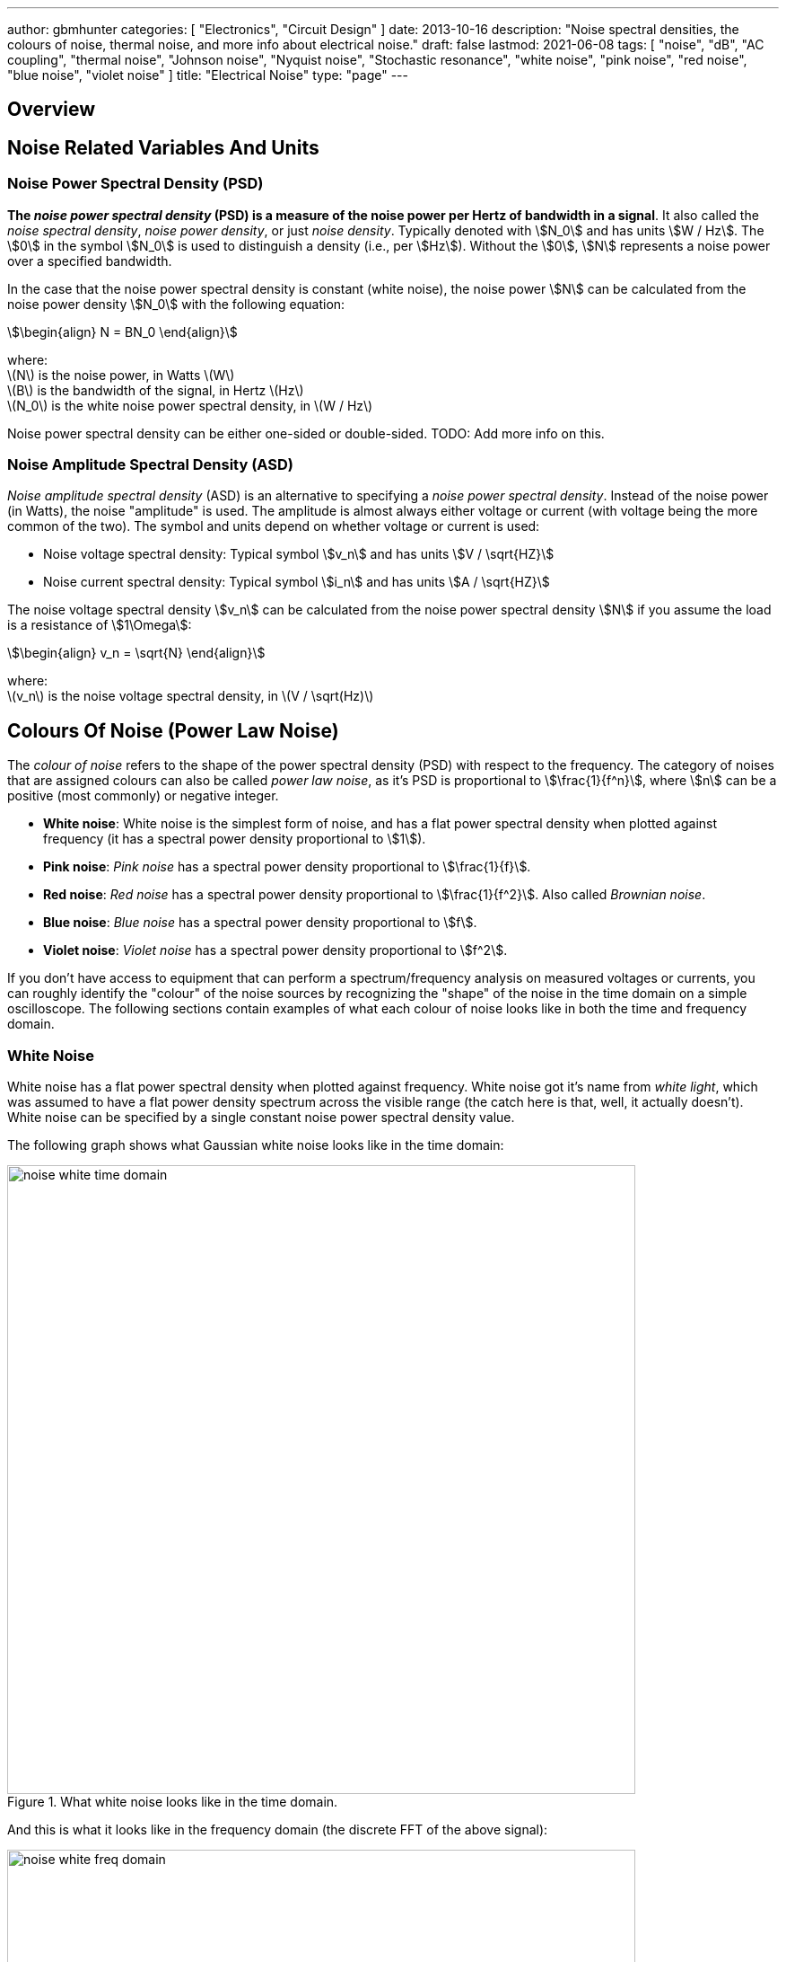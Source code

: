 ---
author: gbmhunter
categories: [ "Electronics", "Circuit Design" ]
date: 2013-10-16
description: "Noise spectral densities, the colours of noise, thermal noise, and more info about electrical noise."
draft: false
lastmod: 2021-06-08
tags: [ "noise", "dB", "AC coupling", "thermal noise", "Johnson noise", "Nyquist noise", "Stochastic resonance", "white noise", "pink noise", "red noise", "blue noise", "violet noise" ]
title: "Electrical Noise"
type: "page"
---

## Overview

## Noise Related Variables And Units 

### Noise Power Spectral Density (PSD)

**The _noise power spectral density_ (PSD) is a measure of the noise power per Hertz of bandwidth in a signal**. It also called the _noise spectral density_, _noise power density_, or just _noise density_. Typically denoted with stem:[N_0] and has units stem:[W / Hz]. The stem:[0] in the symbol stem:[N_0] is used to distinguish a density (i.e., per stem:[Hz]). Without the stem:[0], stem:[N] represents a noise power over a specified bandwidth.

In the case that the noise power spectral density is constant (white noise), the noise power stem:[N] can be calculated from the noise power density stem:[N_0] with the following equation:

[stem]
++++
\begin{align}
N = BN_0
\end{align}
++++

[.text-center]
where: +
\(N\) is the noise power, in Watts \(W\) +
\(B\) is the bandwidth of the signal, in Hertz \(Hz\) +
\(N_0\) is the white noise power spectral density, in \(W / Hz\)

Noise power spectral density can be either one-sided or double-sided. TODO: Add more info on this.

### Noise Amplitude Spectral Density (ASD)

_Noise amplitude spectral density_ (ASD) is an alternative to specifying a _noise power spectral density_. Instead of the noise power (in Watts), the noise "amplitude" is used. The amplitude is almost always either voltage or current (with voltage being the more common of the two). The symbol and units depend on whether voltage or current is used:

- Noise voltage spectral density: Typical symbol stem:[v_n] and has units stem:[V / \sqrt{HZ}]
- Noise current spectral density: Typical symbol stem:[i_n] and has units stem:[A / \sqrt{HZ}]

The noise voltage spectral density stem:[v_n] can be calculated from the noise power spectral density stem:[N] if you assume the load is a resistance of stem:[1\Omega]:

[stem]
++++
\begin{align}
v_n = \sqrt{N}
\end{align}
++++

[.text-center]
where: +
\(v_n\) is the noise voltage spectral density, in \(V / \sqrt(Hz)\)

## Colours Of Noise (Power Law Noise)

The _colour of noise_ refers to the shape of the power spectral density (PSD) with respect to the frequency. The category of noises that are assigned colours can also be called _power law noise_, as it's PSD is proportional to stem:[\frac{1}{f^n}], where stem:[n] can be a positive (most commonly) or negative integer.

* **White noise**: White noise is the simplest form of noise, and has a flat power spectral density when plotted against frequency (it has a spectral power density proportional to stem:[1]). 
* **Pink noise**: _Pink noise_ has a spectral power density proportional to stem:[\frac{1}{f}].
* **Red noise**: _Red noise_ has a spectral power density proportional to stem:[\frac{1}{f^2}]. Also called _Brownian noise_.
* **Blue noise**: _Blue noise_ has a spectral power density proportional to stem:[f].
* **Violet noise**: _Violet noise_ has a spectral power density proportional to stem:[f^2].

If you don't have access to equipment that can perform a spectrum/frequency analysis on measured voltages or currents, you can roughly identify the "colour" of the noise sources by recognizing the "shape" of the noise in the time domain on a simple oscilloscope. The following sections contain examples of what each colour of noise looks like in both the time and frequency domain.

### White Noise

White noise has a flat power spectral density when plotted against frequency. White noise got it's name from _white light_, which was assumed to have a flat power density spectrum across the visible range (the catch here is that, well, it actually doesn't). White noise can be specified by a single constant noise power spectral density value.

The following graph shows what Gaussian white noise looks like in the time domain:

.What white noise looks like in the time domain.
image::noise-white-time-domain.png[width=700]

And this is what it looks like in the frequency domain (the discrete FFT of the above signal):

.What white noise looks like in the frequency domain.
image::noise-white-freq-domain.png[width=700]

Although it commonly is modelled as such, white noise does not have to be _Gaussian_. Gaussian noise means the probability density function has a Gaussian distribution. However other forms of white noise exist, for example, Poisson white noise.

Examples of white noise include:

* Thermal (Johnson-Nyquist) noise

_Stochastic resonance_ is the clever technique of adding white noise to a signal which is usually too weak to be detected by the measurement device. The frequencies in the white noise which are also present in the signal will resonate with each other, amplifying the original signal but not amplifying the rest of the white noise. The system has to have a non-linear response for this to work<<wikipedia-stochastic-resonance>>.

### Pink Noise

Also called stem:[\frac{1}{f}] noise. The PSD decreases at stem:[3dB] per octave.

The following graph shows what pink noise looks like in the time domain:

.What pink noise looks like in the time domain.
image::noise-pink-time-domain.png[width=700px]

And this is what it looks like in the frequency domain (the discrete FFT of the above signal):

.What pink noise looks like in the frequency domain.
image::noise-pink-freq-domain.png[width=700px]

Examples and uses of pink noise:

* Interestingly, the frequency fluctuations of music have a stem:[\frac{1}{f}] spectral density. The reasoning behind this is that music generated by white‐noise sources sounded too random, while those generated by 1/f2 noise sounded too correlated<<voss-1-f-noise-in-music>>. The "loudness" of music and speech also has a stem:[\frac{1}{f}] PSD.
* The audio of steady rain fall or rustling leaves has a stem:[\frac{1}{f}] PSD.

The following difference equation can create pink noise[^procaccia-schuster-universal-1-f-noise]:

[stem]
++++
\begin{align}
x_t = (x_{t-1} + x_{t-1}^2)\ mod\ 1
\end{align}
++++

### Red (Brownian) Noise

Also called _Brownian_ or stem:[\frac{1}{f^2}] noise. The PSD decreases at stem:[6dB] per octave.

The following graph shows what red noise looks like in the time domain:

.What red noise looks like in the time domain.
image::noise-red-time-domain.png[width=700px]

And this is what it looks like in the frequency domain (the discrete FFT of the above signal):

.What red noise looks like in the frequency domain.
image::noise-red-freq-domain.png[width=700px]

### Blue Noise

Also called _Azure_ or stem:[f] noise. It has a PSD proportional to frequency. As the frequency goes up, the noise power goes up also. The PSD increases at stem:[3dB] per octave.

The following graph shows what blue noise looks like in the time domain:

.What blue noise looks like in the time domain.
image::noise-blue-time-domain.png[width=700px

And this is what it looks like in the frequency domain (the discrete FFT of the above signal):

.What blue noise looks like in the frequency domain.
image::noise-blue-freq-domain.png[width=700px]

In the audio spectrum, blue noise sounds like a horrible high-pitched hiss.

Examples/uses of blue noise include:

* Cherenkov radiation: A really interesting phenomenon which involves particles travelling faster than the speed of light (in a medium)!
* Audio dithering: Blue noise can be added to audio tracks or imagery (a.k.a. spatial dithering of digital halftoning) to randomize the error in quantizing the digital signal<<georgiev-fajardo-blue-noise-dithered-sampling>>.

## Non-Frequency Noise

### Pops

### Snaps

### Crackles

## So Where Does Electrical Noise Come From?

### Thermal (Johnson-Nyquist) Noise

**Thermal noise is generated in any resistor by the random movement of charge carriers (e.g. electrons in a typical circuit) due to them having thermal energy**. It is also called _Johnson_, _Nyquist_ or _Johnson-Nyquist_ noise. Thermal noise is unavoidable at any temperature except absolute zero (good luck with that).

The noise power spectral density of thermal noise is found with the following equation:

[stem]
++++
\begin{align}
N_0 = 4 k_B T R 
\end{align}
++++

[.text-center]
where: +
\(N_0\) is the one-sided noise power spectral density, in Watts per Hertz \(WHz^{-1}\) +
\(k_B\) is Boltzmann's constant, in Joules per Kelvin \(JK^{-1}\) (\(1.380649\times10^{-23} JK^{-1}\)) +
\(T\) is the temperature of the resistor, in Kelvin \(K\) +
\(R\) is the resistance of the resistor, in Ohms \(\Omega\)

For example, a stem:[10k\Omega] resistor at stem:[25^{\circ}C] has a noise power spectral density stem:[N_0] of:

[stem]
++++
\begin{align}
N_0 &= 4 k_B T R \nonumber \\
    &= 4 \cdot 1.380649\times10^{-23} JK^{-1} \cdot 298.15K \cdot 10k\Omega \nonumber \\
    &= 1.647\times 10^{-16} W Hz^{-1} \nonumber
\end{align}
++++

Converting this to a noise voltage spectral density stem:[v_n]:

[stem]
++++
\begin{align}
v_n &= \sqrt{N_0} \nonumber \\
    &= \sqrt{1.647\times 10^{-16} W Hz^{-1}} \nonumber \\
    &= 12.83 nV Hz^{-0.5}
\end{align}
++++

If our system had a bandwidth stem:[B] of stem:[10kHz], then the RMS noise voltage would be:

[stem]
++++
\begin{align}
v_{rms} &= v_n \cdot \sqrt{B} \nonumber \\
        &= 12.83 nV / \sqrt{Hz} \cdot \sqrt{10kHz} \nonumber \\
        &= 1.28uV \nonumber
\end{align}
++++

## Measuring Noise

Use the oscilloscope trigger for viewing the noise caused by specific aggressor events. Use the oscilloscope's infinite persistence measurement to measure total noise. It is good practice to measure of a time span of many minutes with the device operating in as many of it's different states as possible.

With the oscilloscope in averaging mode and it set up to trigger of a specific event, you can view the amount of noise due to that event. Any noise asynchronous to the event will be removed through repeated averaging.

## RMS, dB, dBm, SD, Huh?

Noise measurements come in many different units. It can become very confusing when trying to compare different units or convert between them.

AC coupled waveforms become a little simpler...

> For a waveform that has no DC component, the RMS value is the same as the standard deviation.

Typically, when doing noise measurements with an oscilloscope, AC coupling is turned on, which removes the DC component. This means that the standard deviation and the RMS measurements are equal.

Uncorrelated noise sources add in a root-sum-of-squares manner.

[stem]
++++
\begin{align}
e_{total} = \sqrt{e_{1}^2 + e_{2}^2}
\end{align}
++++

This comes from the equation:

[stem]
++++
\begin{align}
x_{rms}^2 = \bar{x}^2 + \sigma_{x}^2
\end{align}
++++

[.text-center]
where: +
\( x_{rms} \) is the RMS value of waveform x +
\( \bar{x} \) is the average (mean) of waveform x +
\( \sigma_{x} \) is the standard deviation of waveform x

As you can see, if the average of the waveform is 0 (as in the case when the waveform is AC coupled), the RMS value is the same as the standard deviation.

## Creating Noise In Software

### Power Law Noise

The following Python code is flexible enough to generate power law noise stem:[\frac{1}{f^n}] of any power stem:[n]. The code is from link:https://github.com/felixpatzelt/colorednoise/blob/master/colorednoise.py[colorednoise.py], which uses an algorithm published by J. Timmer and M. Konig called _On Generating Power Law Noise_<<timmer-konig-generating-power-law-noise>>. Depends on the popular Numpy library. This function was used to create the power law noise example signals on this page.

You can also pass in negative exponents stem:[-1], stem:[-2] to generate blue noise and purple noise.

```python
from numpy import sqrt, newaxis
from numpy.fft import irfft, rfftfreq
from numpy.random import normal
from numpy import sum as npsum

def powerlaw_psd_gaussian(exponent, size, fmin=0):
    """
    Taken from https://github.com/felixpatzelt/colorednoise/blob/master/colorednoise.py
    Gaussian (1/f)**beta noise.
    Based on the algorithm in:
    Timmer, J. and Koenig, M.:
    On generating power law noise.
    Astron. Astrophys. 300, 707-710 (1995)
    Normalised to unit variance
    Parameters:
    -----------
    exponent : float
        The power-spectrum of the generated noise is proportional to
        S(f) = (1 / f)**beta
        flicker / pink noise:   exponent beta = 1
        brown noise:            exponent beta = 2
        Furthermore, the autocorrelation decays proportional to lag**-gamma
        with gamma = 1 - beta for 0 < beta < 1.
        There may be finite-size issues for beta close to one.
    shape : int or iterable
        The output has the given shape, and the desired power spectrum in
        the last coordinate. That is, the last dimension is taken as time,
        and all other components are independent.
    fmin : float, optional
        Low-frequency cutoff.
        Default: 0 corresponds to original paper. It is not actually
        zero, but 1/samples.
    Returns
    -------
    out : array
        The samples.
    Examples:
    ---------
    # generate 1/f noise == pink noise == flicker noise
    >>> import colorednoise as cn
    >>> y = cn.powerlaw_psd_gaussian(1, 5)
    """
    
    # Make sure size is a list so we can iterate it and assign to it.
    try:
        size = list(size)
    except TypeError:
        size = [size]
    
    # The number of samples in each time series
    samples = size[-1]
    
    # Calculate Frequencies (we assume a sample rate of one)
    # Use fft functions for real output (-> hermitian spectrum)
    f = rfftfreq(samples)
    
    # Build scaling factors for all frequencies
    s_scale = f
    fmin = max(fmin, 1./samples) # Low frequency cutoff
    ix   = npsum(s_scale < fmin)   # Index of the cutoff
    if ix and ix < len(s_scale):
        s_scale[:ix] = s_scale[ix]
    s_scale = s_scale**(-exponent/2.)
    
    # Calculate theoretical output standard deviation from scaling
    w      = s_scale[1:].copy()
    w[-1] *= (1 + (samples % 2)) / 2. # correct f = +-0.5
    sigma = 2 * sqrt(npsum(w**2)) / samples
    
    # Adjust size to generate one Fourier component per frequency
    size[-1] = len(f)

    # Add empty dimension(s) to broadcast s_scale along last
    # dimension of generated random power + phase (below)
    dims_to_add = len(size) - 1
    s_scale     = s_scale[(newaxis,) * dims_to_add + (Ellipsis,)]
    
    # Generate scaled random power + phase
    sr = normal(scale=s_scale, size=size)
    si = normal(scale=s_scale, size=size)
    
    # If the signal length is even, frequencies +/- 0.5 are equal
    # so the coefficient must be real.
    if not (samples % 2): si[...,-1] = 0
    
    # Regardless of signal length, the DC component must be real
    si[...,0] = 0
    
    # Combine power + corrected phase to Fourier components
    s  = sr + 1J * si
    
    # Transform to real time series & scale to unit variance
    y = irfft(s, n=samples, axis=-1) / sigma
    
    return y
```

[bibliography]
== References

* [[[procaccia-schuster-universal-1-f-noise]]]: Itamar Procaccia and Heinz Schuster: _Functional renormalization-group theory of universal 1/f noise in dynamical systems_. Phys. Rev. A 28, 1210(R). Published 1 August 1983. <https://journals.aps.org/pra/abstract/10.1103/PhysRevA.28.1210>, accessed 2021-06-07.
* [[[wikipedia-stochastic-resonance]]]: <https://en.wikipedia.org/wiki/Stochastic_resonance>, accessed 2021-06-07.
* [[[timmer-konig-generating-power-law-noise]]]: J. Timmer and M. Konig: _On Generating Power Law Noise_. Astronomy And Astrophysics 2.3.1995. <https://citeseerx.ist.psu.edu/viewdoc/download?doi=10.1.1.29.5304&rep=rep1&type=pdf>, accessed 2021-06-07.
* [[[georgiev-fajardo-blue-noise-dithered-sampling]]]: Iliyan Georgiev and Marcos Fajardo: _Blue-noise Dithered Sampling_. <https://www.arnoldrenderer.com/research/dither_abstract.pdf>, accessed 2021-06-08.
* [[[voss-1-f-noise-in-music]]]: Voss, R F, and Clarke, J. _''1/f noise'' in music: Music from 1/f noise_. United States: N. p., 1978. Web. doi:10.1121/1.381721.
